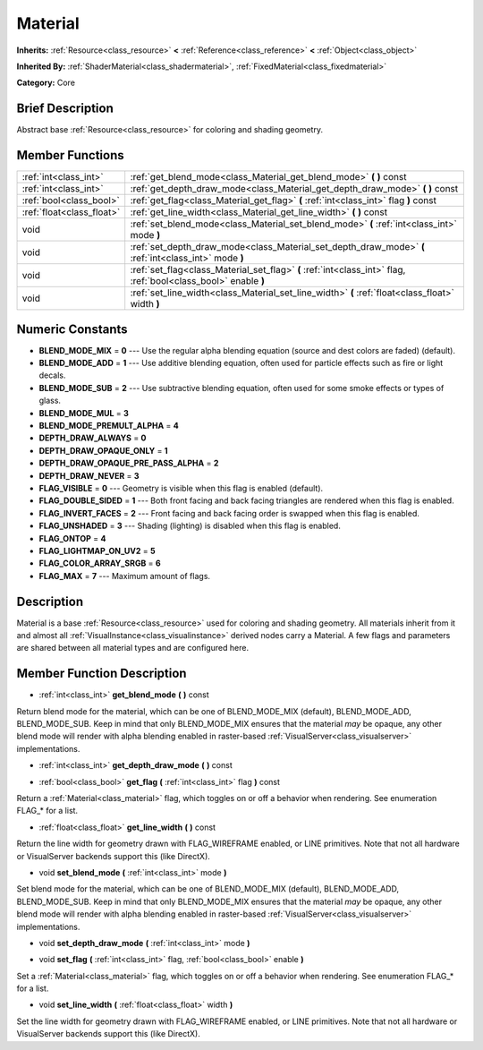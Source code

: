 .. Generated automatically by doc/tools/makerst.py in Godot's source tree.
.. DO NOT EDIT THIS FILE, but the doc/base/classes.xml source instead.

.. _class_Material:

Material
========

**Inherits:** :ref:`Resource<class_resource>` **<** :ref:`Reference<class_reference>` **<** :ref:`Object<class_object>`

**Inherited By:** :ref:`ShaderMaterial<class_shadermaterial>`, :ref:`FixedMaterial<class_fixedmaterial>`

**Category:** Core

Brief Description
-----------------

Abstract base :ref:`Resource<class_resource>` for coloring and shading geometry.

Member Functions
----------------

+----------------------------+-------------------------------------------------------------------------------------------------------------------+
| :ref:`int<class_int>`      | :ref:`get_blend_mode<class_Material_get_blend_mode>`  **(** **)** const                                           |
+----------------------------+-------------------------------------------------------------------------------------------------------------------+
| :ref:`int<class_int>`      | :ref:`get_depth_draw_mode<class_Material_get_depth_draw_mode>`  **(** **)** const                                 |
+----------------------------+-------------------------------------------------------------------------------------------------------------------+
| :ref:`bool<class_bool>`    | :ref:`get_flag<class_Material_get_flag>`  **(** :ref:`int<class_int>` flag  **)** const                           |
+----------------------------+-------------------------------------------------------------------------------------------------------------------+
| :ref:`float<class_float>`  | :ref:`get_line_width<class_Material_get_line_width>`  **(** **)** const                                           |
+----------------------------+-------------------------------------------------------------------------------------------------------------------+
| void                       | :ref:`set_blend_mode<class_Material_set_blend_mode>`  **(** :ref:`int<class_int>` mode  **)**                     |
+----------------------------+-------------------------------------------------------------------------------------------------------------------+
| void                       | :ref:`set_depth_draw_mode<class_Material_set_depth_draw_mode>`  **(** :ref:`int<class_int>` mode  **)**           |
+----------------------------+-------------------------------------------------------------------------------------------------------------------+
| void                       | :ref:`set_flag<class_Material_set_flag>`  **(** :ref:`int<class_int>` flag, :ref:`bool<class_bool>` enable  **)** |
+----------------------------+-------------------------------------------------------------------------------------------------------------------+
| void                       | :ref:`set_line_width<class_Material_set_line_width>`  **(** :ref:`float<class_float>` width  **)**                |
+----------------------------+-------------------------------------------------------------------------------------------------------------------+

Numeric Constants
-----------------

- **BLEND_MODE_MIX** = **0** --- Use the regular alpha blending equation (source and dest colors are faded) (default).
- **BLEND_MODE_ADD** = **1** --- Use additive blending equation, often used for particle effects such as fire or light decals.
- **BLEND_MODE_SUB** = **2** --- Use subtractive blending equation, often used for some smoke effects or types of glass.
- **BLEND_MODE_MUL** = **3**
- **BLEND_MODE_PREMULT_ALPHA** = **4**
- **DEPTH_DRAW_ALWAYS** = **0**
- **DEPTH_DRAW_OPAQUE_ONLY** = **1**
- **DEPTH_DRAW_OPAQUE_PRE_PASS_ALPHA** = **2**
- **DEPTH_DRAW_NEVER** = **3**
- **FLAG_VISIBLE** = **0** --- Geometry is visible when this flag is enabled (default).
- **FLAG_DOUBLE_SIDED** = **1** --- Both front facing and back facing triangles are rendered when this flag is enabled.
- **FLAG_INVERT_FACES** = **2** --- Front facing and back facing order is swapped when this flag is enabled.
- **FLAG_UNSHADED** = **3** --- Shading (lighting) is disabled when this flag is enabled.
- **FLAG_ONTOP** = **4**
- **FLAG_LIGHTMAP_ON_UV2** = **5**
- **FLAG_COLOR_ARRAY_SRGB** = **6**
- **FLAG_MAX** = **7** --- Maximum amount of flags.

Description
-----------

Material is a base :ref:`Resource<class_resource>` used for coloring and shading geometry. All materials inherit from it and almost all :ref:`VisualInstance<class_visualinstance>` derived nodes carry a Material. A few flags and parameters are shared between all material types and are configured here.

Member Function Description
---------------------------

.. _class_Material_get_blend_mode:

- :ref:`int<class_int>`  **get_blend_mode**  **(** **)** const

Return blend mode for the material, which can be one of BLEND_MODE_MIX (default), BLEND_MODE_ADD, BLEND_MODE_SUB. Keep in mind that only BLEND_MODE_MIX ensures that the material *may* be opaque, any other blend mode will render with alpha blending enabled in raster-based :ref:`VisualServer<class_visualserver>` implementations.

.. _class_Material_get_depth_draw_mode:

- :ref:`int<class_int>`  **get_depth_draw_mode**  **(** **)** const

.. _class_Material_get_flag:

- :ref:`bool<class_bool>`  **get_flag**  **(** :ref:`int<class_int>` flag  **)** const

Return a :ref:`Material<class_material>` flag, which toggles on or off a behavior when rendering. See enumeration FLAG\_\* for a list.

.. _class_Material_get_line_width:

- :ref:`float<class_float>`  **get_line_width**  **(** **)** const

Return the line width for geometry drawn with FLAG_WIREFRAME enabled, or LINE primitives. Note that not all hardware or VisualServer backends support this (like DirectX).

.. _class_Material_set_blend_mode:

- void  **set_blend_mode**  **(** :ref:`int<class_int>` mode  **)**

Set blend mode for the material, which can be one of BLEND_MODE_MIX (default), BLEND_MODE_ADD, BLEND_MODE_SUB. Keep in mind that only BLEND_MODE_MIX ensures that the material *may* be opaque, any other blend mode will render with alpha blending enabled in raster-based :ref:`VisualServer<class_visualserver>` implementations.

.. _class_Material_set_depth_draw_mode:

- void  **set_depth_draw_mode**  **(** :ref:`int<class_int>` mode  **)**

.. _class_Material_set_flag:

- void  **set_flag**  **(** :ref:`int<class_int>` flag, :ref:`bool<class_bool>` enable  **)**

Set a :ref:`Material<class_material>` flag, which toggles on or off a behavior when rendering. See enumeration FLAG\_\* for a list.

.. _class_Material_set_line_width:

- void  **set_line_width**  **(** :ref:`float<class_float>` width  **)**

Set the line width for geometry drawn with FLAG_WIREFRAME enabled, or LINE primitives. Note that not all hardware or VisualServer backends support this (like DirectX).


